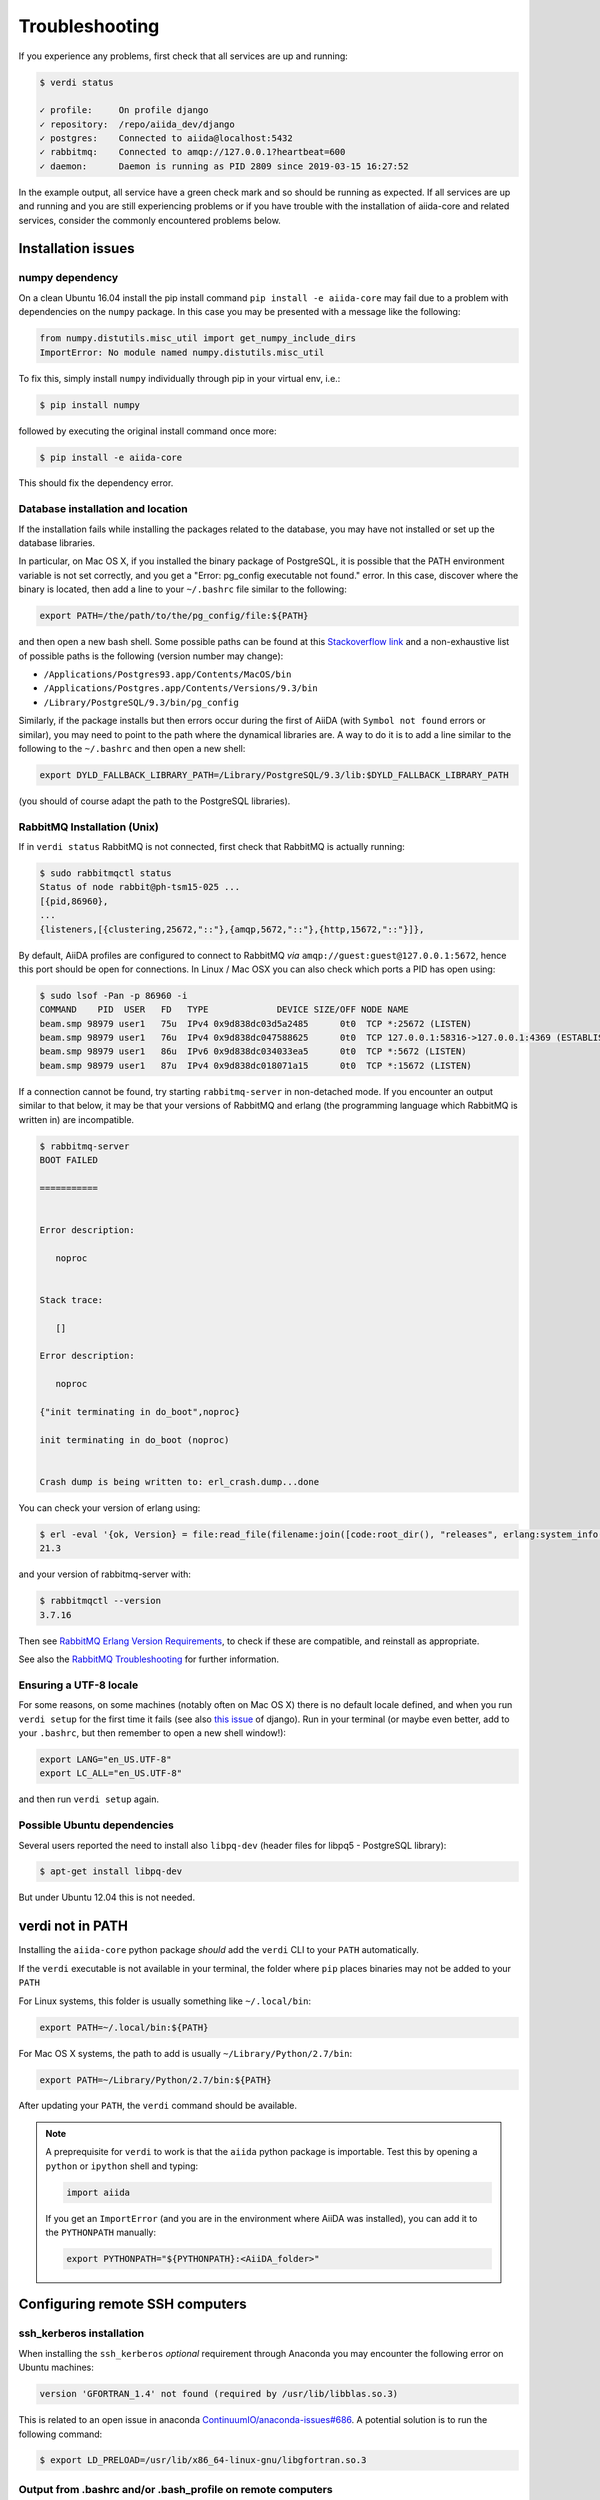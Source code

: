 .. _intro:troubleshooting:

***************
Troubleshooting
***************

If you experience any problems, first check that all services are up and running:

.. code-block:: console

   $ verdi status

   ✓ profile:     On profile django
   ✓ repository:  /repo/aiida_dev/django
   ✓ postgres:    Connected to aiida@localhost:5432
   ✓ rabbitmq:    Connected to amqp://127.0.0.1?heartbeat=600
   ✓ daemon:      Daemon is running as PID 2809 since 2019-03-15 16:27:52

In the example output, all service have a green check mark and so should be running as expected.
If all services are up and running and you are still experiencing problems or if you have trouble with the installation of aiida-core and related services, consider the commonly encountered problems below.

Installation issues
-------------------

numpy dependency
.................

On a clean Ubuntu 16.04 install the pip install command ``pip install -e aiida-core`` may fail due to a problem with dependencies on the ``numpy`` package.
In this case you may be presented with a message like the following:

.. code-block:: python

   from numpy.distutils.misc_util import get_numpy_include_dirs
   ImportError: No module named numpy.distutils.misc_util

To fix this, simply install ``numpy`` individually through pip in your virtual env, i.e.:

.. code-block:: console

   $ pip install numpy

followed by executing the original install command once more:

.. code-block:: console

   $ pip install -e aiida-core

This should fix the dependency error.

Database installation and location
..................................

If the installation fails while installing the packages related to the database, you may have not installed or set up the database libraries.

In particular, on Mac OS X, if you installed the binary package of PostgreSQL, it is possible that the PATH environment variable is not set correctly, and you get a "Error: pg_config executable not found." error.
In this case, discover where the binary is located, then add a line to your ``~/.bashrc`` file similar to the following:

.. code-block:: bash

   export PATH=/the/path/to/the/pg_config/file:${PATH}

and then open a new bash shell.
Some possible paths can be found at this `Stackoverflow link`_ and a non-exhaustive list of possible paths is the following (version number may change):

* ``/Applications/Postgres93.app/Contents/MacOS/bin``
* ``/Applications/Postgres.app/Contents/Versions/9.3/bin``
* ``/Library/PostgreSQL/9.3/bin/pg_config``

Similarly, if the package installs but then errors occur during the first of AiiDA (with ``Symbol not found`` errors or similar), you may need to point to the path where the dynamical libraries are.
A way to do it is to add a line similar to the following to the ``~/.bashrc`` and then open a new shell:

.. code-block:: bash

   export DYLD_FALLBACK_LIBRARY_PATH=/Library/PostgreSQL/9.3/lib:$DYLD_FALLBACK_LIBRARY_PATH

(you should of course adapt the path to the PostgreSQL libraries).

.. _Stackoverflow link: http://stackoverflow.com/questions/21079820/how-to-find-pg-config-pathlink

RabbitMQ Installation (Unix)
.............................

If in ``verdi status`` RabbitMQ is not connected, first check that RabbitMQ is actually running:

.. code-block:: console

   $ sudo rabbitmqctl status
   Status of node rabbit@ph-tsm15-025 ...
   [{pid,86960},
   ...
   {listeners,[{clustering,25672,"::"},{amqp,5672,"::"},{http,15672,"::"}]},

By default, AiiDA profiles are configured to connect to RabbitMQ *via* ``amqp://guest:guest@127.0.0.1:5672``, hence this port should be open for connections.
In Linux / Mac OSX you can also check which ports a PID has open using:

.. code-block:: console

   $ sudo lsof -Pan -p 86960 -i
   COMMAND    PID  USER   FD   TYPE             DEVICE SIZE/OFF NODE NAME
   beam.smp 98979 user1   75u  IPv4 0x9d838dc03d5a2485      0t0  TCP *:25672 (LISTEN)
   beam.smp 98979 user1   76u  IPv4 0x9d838dc047588625      0t0  TCP 127.0.0.1:58316->127.0.0.1:4369 (ESTABLISHED)
   beam.smp 98979 user1   86u  IPv6 0x9d838dc034033ea5      0t0  TCP *:5672 (LISTEN)
   beam.smp 98979 user1   87u  IPv4 0x9d838dc018071a15      0t0  TCP *:15672 (LISTEN)

If a connection cannot be found, try starting ``rabbitmq-server`` in non-detached mode.
If you encounter an output similar to that below, it may be that your versions of RabbitMQ and erlang (the programming language which RabbitMQ is written in) are incompatible.

.. code-block:: console

   $ rabbitmq-server
   BOOT FAILED

   ===========


   Error description:

      noproc


   Stack trace:

      []

   Error description:

      noproc

   {"init terminating in do_boot",noproc}

   init terminating in do_boot (noproc)


   Crash dump is being written to: erl_crash.dump...done

You can check your version of erlang using:

.. code-block:: console

   $ erl -eval '{ok, Version} = file:read_file(filename:join([code:root_dir(), "releases", erlang:system_info(otp_release), "OTP_VERSION"])), io:fwrite(Version), halt().' -noshell
   21.3

and your version of rabbitmq-server with:

.. code-block:: console

   $ rabbitmqctl --version
   3.7.16

Then see `RabbitMQ Erlang Version Requirements <https://www.rabbitmq.com/which-erlang.html>`__, to check if these are compatible, and reinstall as appropriate.

See also the `RabbitMQ Troubleshooting <https://www.rabbitmq.com/troubleshooting.html>`__ for further information.

Ensuring a UTF-8 locale
.......................

For some reasons, on some machines (notably often on Mac OS X) there is no default locale defined, and when you run ``verdi setup`` for the first time it fails (see also `this issue`_ of django).
Run in your terminal (or maybe even better, add to your ``.bashrc``, but then remember to open a new shell window!):

.. code-block:: bash

   export LANG="en_US.UTF-8"
   export LC_ALL="en_US.UTF-8"

and then run ``verdi setup`` again.

.. _this issue: https://code.djangoproject.com/ticket/16017

Possible Ubuntu dependencies
.............................

Several users reported the need to install also ``libpq-dev`` (header files for libpq5 - PostgreSQL library):

.. code-block:: console

   $ apt-get install libpq-dev

But under Ubuntu 12.04 this is not needed.

verdi not in PATH
-----------------

Installing the ``aiida-core`` python package *should* add the ``verdi`` CLI to your ``PATH`` automatically.

If the ``verdi`` executable is not available in your terminal, the folder where ``pip`` places binaries may not be added to your ``PATH``

For Linux systems, this folder is usually something like ``~/.local/bin``:

.. code-block:: bash

   export PATH=~/.local/bin:${PATH}

For Mac OS X systems, the path to add is usually ``~/Library/Python/2.7/bin``:

.. code-block:: bash

   export PATH=~/Library/Python/2.7/bin:${PATH}

After updating your ``PATH``, the ``verdi`` command should be available.

.. note::

   A preprequisite for ``verdi`` to work is that the ``aiida`` python package is importable.
   Test this by opening a ``python`` or ``ipython`` shell and typing:

   .. code-block:: python

      import aiida

   If you get an ``ImportError`` (and you are in the environment where AiiDA was installed), you can add it to the ``PYTHONPATH`` manually:

   .. code-block:: bash

      export PYTHONPATH="${PYTHONPATH}:<AiiDA_folder>"


Configuring remote SSH computers
--------------------------------

ssh_kerberos installation
.........................

When installing the ``ssh_kerberos`` *optional* requirement through Anaconda you may encounter the following error on Ubuntu machines:

.. code-block:: console

   version 'GFORTRAN_1.4' not found (required by /usr/lib/libblas.so.3)

This is related to an open issue in anaconda `ContinuumIO/anaconda-issues#686`_.
A potential solution is to run the following command:

.. code-block:: console

   $ export LD_PRELOAD=/usr/lib/x86_64-linux-gnu/libgfortran.so.3

.. _ContinuumIO/anaconda-issues#686: https://github.com/ContinuumIO/anaconda-issues/issues/686

Output from .bashrc and/or .bash_profile on remote computers
............................................................

.. note::

   This also applies to computers configured via ``local`` transport.

When connecting to remote computers, AiiDA (like other codes as ``sftp``) can get confused if you have code in your ``.bashrc`` or ``.bash_profile`` that produces output or e.g. runs commands like ``clean`` that require a terminal.

For instance, if you add a ``echo "a"`` in your ``.bashrc`` and then try to SFTP a file from it, you will get an error like ``Received message too long 1091174400``.

If you still want to have code that needs an interactive shell (``echo``, ``clean``, ...), but you want to disable it for non-interactive shells, put at the top of your file a guard like this:

.. code-block:: bash

   if [[ $- != *i* ]] ; then
   # Shell is non-interactive.  Be done now!
   return
   fi

Everything below this will not be executed in a non-interactive shell.

.. note::

   Still, you might want to have some code on top, like e.g. setting the PATH or similar, if this needs to be run also in the case of non-interactive shells.

To test if a the computer does not produce spurious output, run (after configuring):

.. code-block:: console

   $ verdi computer test <COMPUTERNAME>

which checks and, in case of problems, suggests how to solve the problem.

.. _StackExchange thread: https://apple.stackexchange.com/questions/51036/what-is-the-difference-between-bash-profile-and-bashrc


Improvements for dependencies
-----------------------------

Activating the ASE visualizer
..............................

Within a virtual environment, attempt to visualize a structure with ``ase`` (either from the shell, or using the command ``verdi data structure show --format=ase <PK>``), might end up with the following error message::

   ImportError: No module named pygtk

The issue is that ``pygtk`` is currently not pip-installable. One has to install it separately and create the appropriate bindings manually in the virtual environment.
You can follow the following procedure to get around this issue:

Install the ``python-gtk2`` package. Under Ubuntu, do:

.. code-block:: console

   $ sudo apt-get install python-gtk2

Create the ``lib/python2.7/dist-packages`` folder within your virtual environment:

.. code-block:: console

   $ mkdir <AIIDA_VENV_FOLDER>/lib/python2.7/dist-packages
   $ chmod 755 <AIIDA_VENV_FOLDER>/lib/python2.7/dist-packages

where ``<AIIDA_VENV_FOLDER>`` is the virtual environment folder you have created
during the installation process.

Create several symbolic links from this folder, pointing to a number of files in ``/usr/lib/python2.7/dist-packages/``:

.. code-block:: console

   $ cd <AIIDA_VENV_FOLDER>/lib/python2.7/dist-packages
   $ ln -s /usr/lib/python2.7/dist-packages/glib glib
   $ ln -s /usr/lib/python2.7/dist-packages/gobject gobject
   $ ln -s /usr/lib/python2.7/dist-packages/gtk-2.0 gtk-2.0
   $ ln -s /usr/lib/python2.7/dist-packages/pygtk.pth pygtk.pth
   $ ln -s /usr/lib/python2.7/dist-packages/pygtk.py pygtk.py
   $ ln -s /usr/lib/python2.7/dist-packages/cairo cairo

After that, ``verdi data structure show --format=ase <PK>`` should work.

Use in ipython/jupyter
----------------------

In order to use the AiiDA objects and functions in Jupyter, this latter has to be instructed to use the iPython kernel installed in the AiiDA virtual environment.
This happens by default if you install AiiDA with ``pip`` including the ``notebook`` option and run Jupyter from the AiiDA virtual environment.

If, for any reason, you do not want to install Jupyter in the virtual environment, you might consider to install it out of the virtual environment, if not already done:

.. code-block:: console

   $ pip install jupyter

Then, activate the AiiDA virtual environment:

.. code-block:: console

   $ source ~/<aiida.virtualenv>/bin/activate

and setup the AiiDA iPython kernel:

.. code-block:: console

   $ pip install ipykernel
   $ python -m ipykernel install --user --name=<aiida.kernel.name>

where you have chosen a meaningful name for the new kernel.

Finally, start a Jupyter server:

.. code-block:: console

   $ jupyter notebook

and from the newly opened browser tab select ``New -> <aiida.kernel.name>``

.. _intro:increase-logging-verbosity:

Increasing the logging verbosity
--------------------------------

By default, the logging level of AiiDA is minimal to avoid too much noise in the logfiles.
Only warnings and errors are logged to the daemon log files, while info and debug messages are discarded.

If you are experiencing a problem, you can increase the default minimum logging level of AiiDA messages, with:

.. code-block:: console

    $ verdi config logging.aiida_loglevel DEBUG

You might also be interested in reviewing the circus log messages (the ``circus`` library is the daemonizer that manages the daemon runners),

.. code-block:: console

    $ verdi config logging.circus_loglevel DEBUG

however those messages are usually only relevant to debug AiiDA internals.

For each profile that runs a daemon, there are two unique logfiles, one for AiiDA log messages (named ``aiida-<profile_name>.log``) and one for the circus logs (named ``circus-<profile_name>.log``).
Those files can be found in the ``~/.aiida/daemon/log`` folder.

After restarting the daemon (``verdi daemon restart``), the number of messages logged will increase significantly and may help in determining the source of the problem.

.. note::

    Besides ``DEBUG``, you can also use the levels defined in the `standard Python logging module <https://docs.python.org/3/library/logging.html#logging-levels>`_.
    In addition to those, AiiDA defines the custom ``REPORT`` level, which, with a value of ``23``, is more verbose than the ``WARNING`` level, but less verbose than ``INFO``.
    The ``REPORT`` level is AiiDA's default logging level.

When the problem is solved, we suggest to reset the default logging level, with:

.. code-block:: console

    $ verdi config logging.circus_loglevel --unset
    $ verdi config logging.aiida_loglevel --unset

to avoid too much noise in the logfiles.

The config options set for the current profile can be viewed using

.. code-block:: console

    $ verdi profile show

in the ``options`` row.

